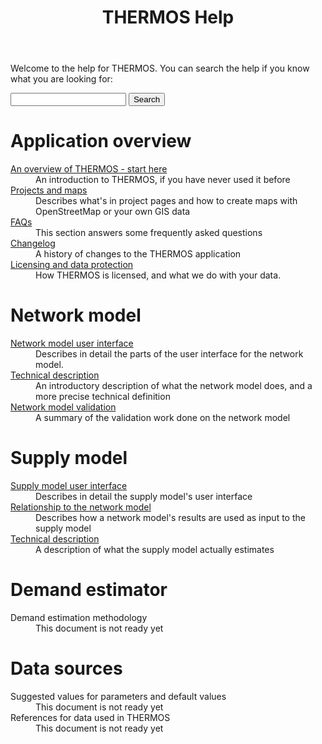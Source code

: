 #+TITLE: THERMOS Help
#+OPTIONS: toc:nil

Welcome to the help for THERMOS. You can search the help if you know what you are looking for:

#+BEGIN_EXPORT html
<form action="search">
<input type="search" name="q">
<input type="submit" value="Search">
</form>
#+END_EXPORT

* Application overview

- [[file:overview.org][An overview of THERMOS - start here]] :: An introduction to THERMOS, if you have never used it before
- [[file:projects-and-maps.org][Projects and maps]] :: Describes what's in project pages and how to create maps with OpenStreetMap or your own GIS data
- [[file:faq.org][FAQs]] :: This section answers some frequently asked questions
- [[bare:/help/changelog][Changelog]] :: A history of changes to the THERMOS application
- [[file:data-protection.org][Licensing and data protection]] :: How THERMOS is licensed, and what we do with your data.
  
* Network model

- [[file:network/interface.org][Network model user interface]] :: Describes in detail the parts of the user interface for the network model.
- [[file:network/technical-description.org][Technical description]] :: An introductory description of what the network model does, and a more precise technical definition
- [[file:network/validation.org][Network model validation]] :: A summary of the validation work done on the network model

* Supply model

- [[file:supply/supply-user-interface.org][Supply model user interface]] :: Describes in detail the supply model's user interface
- [[file:supply/network-model-interface.org][Relationship to the network model]] :: Describes how a network model's results are used as input to the supply model
- [[file:supply/technical-description.org][Technical description]] :: A description of what the supply model actually estimates

* Demand estimator

- Demand estimation methodology :: This document is not ready yet

* Data sources

- Suggested values for parameters and default values :: This document is not ready yet
- References for data used in THERMOS :: This document is not ready yet

 
